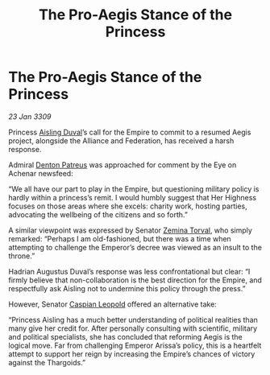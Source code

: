 :PROPERTIES:
:ID:       c001cc1a-af39-4233-8280-d6601a8e403e
:END:
#+title: The Pro-Aegis Stance of the Princess
#+filetags: :Federation:Empire:Alliance:Thargoid:galnet:

* The Pro-Aegis Stance of the Princess

/23 Jan 3309/

Princess [[id:b402bbe3-5119-4d94-87ee-0ba279658383][Aisling Duval]]’s call for the Empire to commit to a resumed Aegis project, alongside the Alliance and Federation, has received a harsh response. 

Admiral [[id:75daea85-5e9f-4f6f-a102-1a5edea0283c][Denton Patreus]] was approached for comment by the Eye on Achenar newsfeed: 

“We all have our part to play in the Empire, but questioning military policy is hardly within a princess’s remit. I would humbly suggest that Her Highness focuses on those areas where she excels: charity work, hosting parties, advocating the wellbeing of the citizens and so forth.” 

A similar viewpoint was expressed by Senator [[id:d8e3667c-3ba1-43aa-bc90-dac719c6d5e7][Zemina Torval]], who simply remarked: “Perhaps I am old-fashioned, but there was a time when attempting to challenge the Emperor’s decree was viewed as an insult to the throne.” 

Hadrian Augustus Duval’s response was less confrontational but clear: “I firmly believe that non-collaboration is the best direction for the Empire, and respectfully ask Aisling not to undermine this policy through the press.” 

However, Senator [[id:1d3d8a69-609b-4e83-b1a1-a46cb23ba195][Caspian Leopold]] offered an alternative take: 

“Princess Aisling has a much better understanding of political realities than many give her credit for. After personally consulting with scientific, military and political specialists, she has concluded that reforming Aegis is the logical move. Far from challenging Emperor Arissa’s policy, this is a heartfelt attempt to support her reign by increasing the Empire’s chances of victory against the Thargoids.”
